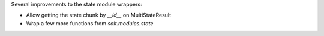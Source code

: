 Several improvements to the state module wrappers:

* Allow getting the state chunk by `__id__` on MultiStateResult
* Wrap a few more functions from `salt.modules.state`
